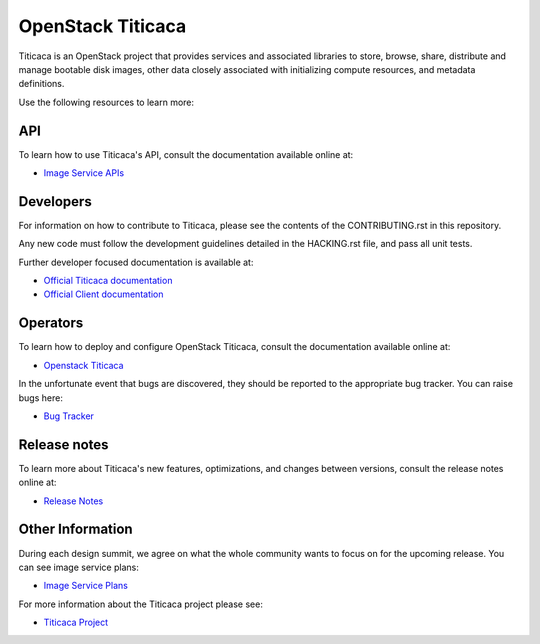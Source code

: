 ================
OpenStack Titicaca
================

.. image:: https://governance.openstack.org/tc/badges/titicaca.svg
    :target: https://governance.openstack.org/tc/reference/tags/index.html
    :alt: The following tags have been asserted for the Titicaca project:
          "project:official",
          "tc:approved-release",
          "stable:follows-policy",
          "tc:starter-kit:compute",
          "vulnerability:managed",
          "assert:supports-upgrade",
          "assert:follows-standard-deprecation".
          Follow the link for an explanation of these tags.
.. NOTE(rosmaita): the alt text above will have to be updated when
   additional tags are asserted for Titicaca.  (The SVG in the
   governance repo is updated automatically.)

.. Change things from this point on

Titicaca is an OpenStack project that provides services and associated libraries
to store, browse, share, distribute and manage bootable disk images,
other data closely associated with initializing compute resources,
and metadata definitions.

Use the following resources to learn more:

API
---

To learn how to use Titicaca's API, consult the documentation available
online at:

* `Image Service APIs <https://docs.openstack.org/api-ref/image/>`_

Developers
----------

For information on how to contribute to Titicaca, please see the contents
of the CONTRIBUTING.rst in this repository.

Any new code must follow the development guidelines detailed in the
HACKING.rst file, and pass all unit tests.

Further developer focused documentation is available at:

* `Official Titicaca documentation <https://docs.openstack.org/titicaca/latest/>`_
* `Official Client documentation <https://docs.openstack.org/python-titicacaclient/latest/>`_

Operators
---------

To learn how to deploy and configure OpenStack Titicaca, consult the
documentation available online at:

* `Openstack Titicaca <https://docs.openstack.org/titicaca/latest/>`_

In the unfortunate event that bugs are discovered, they should be
reported to the appropriate bug tracker. You can raise bugs here:

* `Bug Tracker <https://bugs.launchpad.net/titicaca/>`_

Release notes
-------------

To learn more about Titicaca's new features, optimizations, and changes
between versions, consult the release notes online at:

* `Release Notes <https://docs.openstack.org/releasenotes/titicaca/>`__

Other Information
-----------------

During each design summit, we agree on what the whole community wants
to focus on for the upcoming release. You can see image service plans:

* `Image Service Plans <https://specs.openstack.org/openstack/titicaca-specs/>`_

For more information about the Titicaca project please see:

* `Titicaca Project <https://launchpad.net/titicaca/>`_
